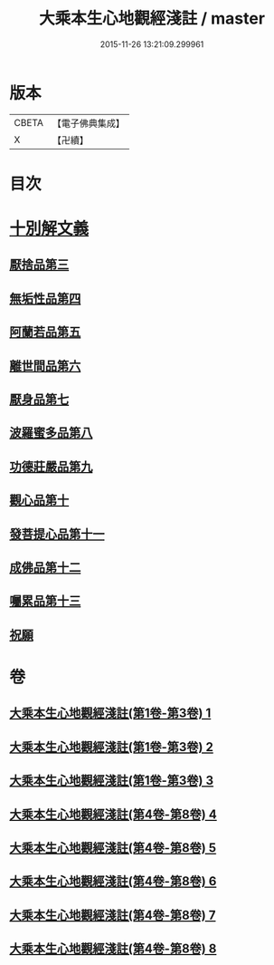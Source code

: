 #+TITLE: 大乘本生心地觀經淺註 / master
#+DATE: 2015-11-26 13:21:09.299961
* 版本
 |     CBETA|【電子佛典集成】|
 |         X|【卍續】    |

* 目次
* [[file:KR6b0011_004.txt::004-0001a3][十別解文義]]
** [[file:KR6b0011_004.txt::004-0001a3][厭捨品第三]]
** [[file:KR6b0011_005.txt::005-0029c3][無垢性品第四]]
** [[file:KR6b0011_005.txt::0047a18][阿蘭若品第五]]
** [[file:KR6b0011_006.txt::006-0055c3][離世間品第六]]
** [[file:KR6b0011_006.txt::0073a9][厭身品第七]]
** [[file:KR6b0011_007.txt::007-0078c3][波羅蜜多品第八]]
** [[file:KR6b0011_007.txt::0091b6][功德莊嚴品第九]]
** [[file:KR6b0011_008.txt::008-0100c18][觀心品第十]]
** [[file:KR6b0011_008.txt::0111c10][發菩提心品第十一]]
** [[file:KR6b0011_008.txt::0116b21][成佛品第十二]]
** [[file:KR6b0011_008.txt::0122a19][囑累品第十三]]
** [[file:KR6b0011_008.txt::0127a5][祝願]]
* 卷
** [[file:KR6b0011_001.txt][大乘本生心地觀經淺註(第1卷-第3卷) 1]]
** [[file:KR6b0011_002.txt][大乘本生心地觀經淺註(第1卷-第3卷) 2]]
** [[file:KR6b0011_003.txt][大乘本生心地觀經淺註(第1卷-第3卷) 3]]
** [[file:KR6b0011_004.txt][大乘本生心地觀經淺註(第4卷-第8卷) 4]]
** [[file:KR6b0011_005.txt][大乘本生心地觀經淺註(第4卷-第8卷) 5]]
** [[file:KR6b0011_006.txt][大乘本生心地觀經淺註(第4卷-第8卷) 6]]
** [[file:KR6b0011_007.txt][大乘本生心地觀經淺註(第4卷-第8卷) 7]]
** [[file:KR6b0011_008.txt][大乘本生心地觀經淺註(第4卷-第8卷) 8]]
